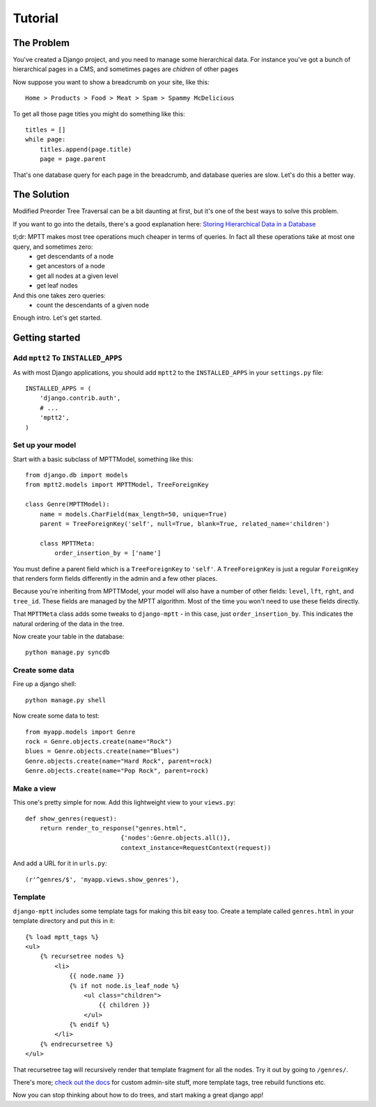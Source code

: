 
========
Tutorial
========


The Problem
===========

You've created a Django project, and you need to manage some hierarchical data. For instance you've got a bunch of hierarchical pages in a CMS, and sometimes pages are *chidren* of other pages

Now suppose you want to show a breadcrumb on your site, like this::

    Home > Products > Food > Meat > Spam > Spammy McDelicious

To get all those page titles you might do something like this::

    titles = []
    while page:
        titles.append(page.title)
        page = page.parent

That's one database query for each page in the breadcrumb, and database queries are slow. Let's do this a better way.


The Solution
============

Modified Preorder Tree Traversal can be a bit daunting at first, but it's one of the best ways to solve this problem.

If you want to go into the details, there's a good explanation here: `Storing Hierarchical Data in a Database`_

tl;dr: MPTT makes most tree operations much cheaper in terms of queries. In fact all these operations take at most one query, and sometimes zero:
 * get descendants of a node
 * get ancestors of a node
 * get all nodes at a given level
 * get leaf nodes

And this one takes zero queries:
 * count the descendants of a given node

.. _`Storing Hierarchical Data in a Database`: http://www.sitepoint.com/hierarchical-data-database/

Enough intro. Let's get started.


Getting started
===============


Add ``mptt2`` To ``INSTALLED_APPS``
----------------------------------

As with most Django applications, you should add ``mptt2`` to the ``INSTALLED_APPS`` in your ``settings.py`` file::

    INSTALLED_APPS = (
        'django.contrib.auth',
        # ...
        'mptt2',
    )


Set up your model
-----------------

Start with a basic subclass of MPTTModel, something like this::
   
    from django.db import models
    from mptt2.models import MPTTModel, TreeForeignKey
    
    class Genre(MPTTModel):
        name = models.CharField(max_length=50, unique=True)
        parent = TreeForeignKey('self', null=True, blank=True, related_name='children')

        class MPTTMeta:
            order_insertion_by = ['name']

You must define a parent field which is a ``TreeForeignKey`` to ``'self'``. A ``TreeForeignKey`` is just a regular ``ForeignKey`` that renders form fields differently in the admin and a few other places.

Because you're inheriting from MPTTModel, your model will also have a number of
other fields: ``level``, ``lft``, ``rght``, and ``tree_id``. These fields are managed by the MPTT algorithm. Most of the time you won't need to use these fields directly.

That ``MPTTMeta`` class adds some tweaks to ``django-mptt`` - in this case, just ``order_insertion_by``. This indicates the natural ordering of the data in the tree.

Now create your table in the database::

    python manage.py syncdb


Create some data
----------------

Fire up a django shell::

    python manage.py shell

Now create some data to test::

    from myapp.models import Genre
    rock = Genre.objects.create(name="Rock")
    blues = Genre.objects.create(name="Blues")
    Genre.objects.create(name="Hard Rock", parent=rock)
    Genre.objects.create(name="Pop Rock", parent=rock)

Make a view
-----------

This one's pretty simple for now. Add this lightweight view to your ``views.py``::

    def show_genres(request):
        return render_to_response("genres.html",
                              {'nodes':Genre.objects.all()},
                              context_instance=RequestContext(request))

And add a URL for it in ``urls.py``::

    (r'^genres/$', 'myapp.views.show_genres'),

Template
--------
.. highlightlang:: html+django

``django-mptt`` includes some template tags for making this bit easy too.
Create a template called ``genres.html`` in your template directory and put this in it::

    {% load mptt_tags %}
    <ul>
        {% recursetree nodes %}
            <li>
                {{ node.name }}
                {% if not node.is_leaf_node %}
                    <ul class="children">
                        {{ children }}
                    </ul>
                {% endif %}
            </li>
        {% endrecursetree %}
    </ul>

That recursetree tag will recursively render that template fragment for all the nodes. Try it out by going to ``/genres/``.

There's more; `check out the docs`_ for custom admin-site stuff, more template tags, tree rebuild functions etc.

Now you can stop thinking about how to do trees, and start making a great django app!

.. _`check out the docs`: http://django-mptt.github.com/django-mptt/
